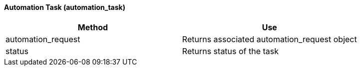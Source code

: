 [[_automation_task]]
==== Automation Task (automation_task)

[cols="1,1", frame="all", options="header"]
|===
| 
						
							Method
						
					
| 
						
							Use
						
					

| 
						
							automation_request
						
					
| 
						
							Returns associated automation_request object
						
					

| 
						
							status
						
					
| 
						
							Returns status of the task
						
					
|===
